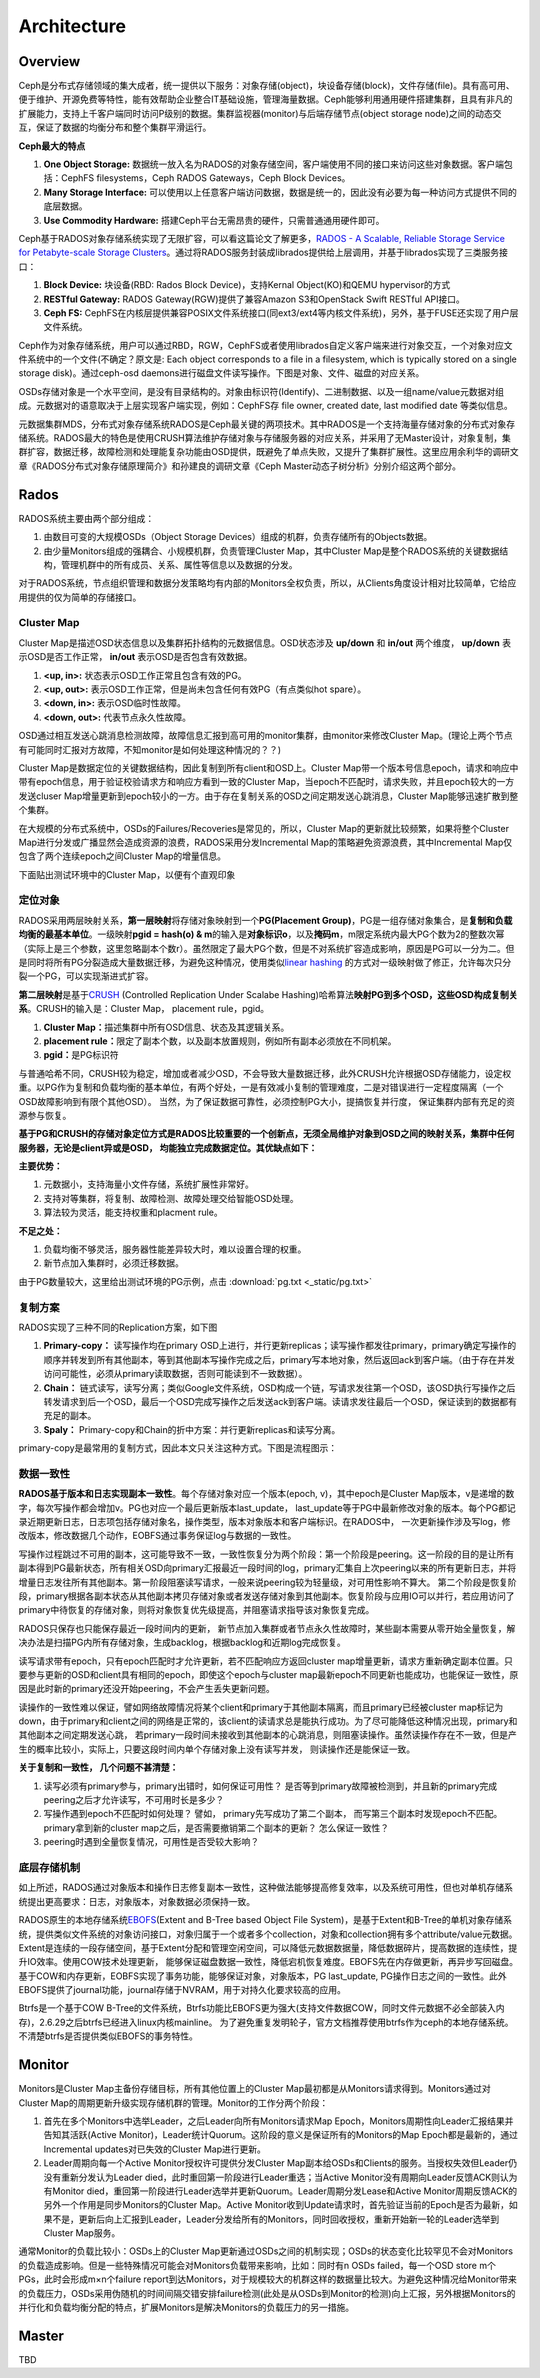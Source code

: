 ++++++++++++
Architecture
++++++++++++

Overview
========

Ceph是分布式存储领域的集大成者，统一提供以下服务：对象存储(object)，块设备存储(block)，文件存储(file)。具有高可用、便于维护、开源免费等特性，能有效帮助企业整合IT基础设施，管理海量数据。Ceph能够利用通用硬件搭建集群，且具有非凡的扩展能力，支持上千客户端同时访问P级别的数据。集群监视器(monitor)与后端存储节点(object storage node)之间的动态交互，保证了数据的均衡分布和整个集群平滑运行。

.. image:: _static/stack.png

**Ceph最大的特点**

#. **One Object Storage:** 数据统一放入名为RADOS的对象存储空间，客户端使用不同的接口来访问这些对象数据。客户端包括：CephFS filesystems，Ceph RADOS Gateways，Ceph Block Devices。
#. **Many Storage Interface:** 可以使用以上任意客户端访问数据，数据是统一的，因此没有必要为每一种访问方式提供不同的底层数据。
#. **Use Commodity Hardware:** 搭建Ceph平台无需昂贵的硬件，只需普通通用硬件即可。

Ceph基于RADOS对象存储系统实现了无限扩容，可以看这篇论文了解更多，\ `RADOS - A Scalable, Reliable Storage Service for Petabyte-scale Storage Clusters <http://ceph.com/papers/weil-rados-pdsw07.pdf>`_\。通过将RADOS服务封装成librados提供给上层调用，并基于librados实现了三类服务接口：

#. **Block Device:** 块设备(RBD: Rados Block Device)，支持Kernal Object(KO)和QEMU hypervisor的方式
#. **RESTful Gateway:** RADOS Gateway(RGW)提供了兼容Amazon S3和OpenStack Swift RESTful API接口。
#. **Ceph FS:** CephFS在内核层提供兼容POSIX文件系统接口(同ext3/ext4等内核文件系统)，另外，基于FUSE还实现了用户层文件系统。

.. image:: _static/ditaa-767aa6c670f2dbf104e76207678627effaf25695.png

Ceph作为对象存储系统，用户可以通过RBD，RGW，CephFS或者使用librados自定义客户端来进行对象交互，一个对象对应文件系统中的一个文件(不确定？原文是:  Each object corresponds to a file in a filesystem, which is typically stored on a single storage disk)。通过ceph-osd daemons进行磁盘文件读写操作。下图是对象、文件、磁盘的对应关系。

.. image:: _static/ditaa-518f1eba573055135eb2f6568f8b69b4bb56b4c8.png

OSDs存储对象是一个水平空间，是没有目录结构的。对象由标识符(Identify)、二进制数据、以及一组name/value元数据对组成。元数据对的语意取决于上层实现客户端实现，例如：CephFS存 file owner, created date, last modified date 等类似信息。

.. image:: _static/ditaa-ae8b394e1d31afd181408bab946ca4a216ca44b7.png

元数据集群MDS，分布式对象存储系统RADOS是Ceph最关键的两项技术。其中RADOS是一个支持海量存储对象的分布式对象存储系统。RADOS最大的特色是使用CRUSH算法维护存储对象与存储服务器的对应关系，并采用了无Master设计，对象复制，集群扩容，数据迁移，故障检测和处理能复杂功能由OSD提供，既避免了单点失败，又提升了集群扩展性。这里应用余利华的调研文章《RADOS分布式对象存储原理简介》和孙建良的调研文章《Ceph Master动态子树分析》分别介绍这两个部分。

Rados
=====

RADOS系统主要由两个部分组成：

#. 由数目可变的大规模OSDs（Object Storage Devices）组成的机群，负责存储所有的Objects数据。
#. 由少量Monitors组成的强耦合、小规模机群，负责管理Cluster Map，其中Cluster Map是整个RADOS系统的关键数据结构，管理机群中的所有成员、关系、属性等信息以及数据的分发。

.. image:: _static/ceph-rados-schema.jpg

对于RADOS系统，节点组织管理和数据分发策略均有内部的Monitors全权负责，所以，从Clients角度设计相对比较简单，它给应用提供的仅为简单的存储接口。

Cluster Map
^^^^^^^^^^^

Cluster Map是描述OSD状态信息以及集群拓扑结构的元数据信息。OSD状态涉及 **up/down** 和 **in/out** 两个维度， **up/down** 表示OSD是否工作正常， **in/out** 表示OSD是否包含有效数据。

#. **<up, in>:** 状态表示OSD工作正常且包含有效的PG。
#. **<up, out>:** 表示OSD工作正常，但是尚未包含任何有效PG（有点类似hot spare）。
#. **<down, in>:** 表示OSD临时性故障。
#. **<down, out>:** 代表节点永久性故障。

OSD通过相互发送心跳消息检测故障，故障信息汇报到高可用的monitor集群，由monitor来修改Cluster Map。(理论上两个节点有可能同时汇报对方故障，不知monitor是如何处理这种情况的？？)

Cluster Map是数据定位的关键数据结构，因此复制到所有client和OSD上。Cluster Map带一个版本号信息epoch，请求和响应中带有epoch信息，用于验证校验请求方和响应方看到一致的Cluster Map，当epoch不匹配时，请求失败，并且epoch较大的一方发送cluser Map增量更新到epoch较小的一方。由于存在复制关系的OSD之间定期发送心跳消息，Cluster Map能够迅速扩散到整个集群。

在大规模的分布式系统中，OSDs的Failures/Recoveries是常见的，所以，Cluster Map的更新就比较频繁，如果将整个Cluster Map进行分发或广播显然会造成资源的浪费，RADOS采用分发Incremental Map的策略避免资源浪费，其中Incremental Map仅包含了两个连续epoch之间Cluster Map的增量信息。

下面贴出测试环境中的Cluster Map，以便有个直观印象

.. image:: _static/cluster_map.png

定位对象
^^^^^^^^

.. image:: _static/2815312717077359585.jpg

RADOS采用两层映射关系，\ **第一层映射**\将存储对象映射到一个\ **PG(Placement Group)**\，PG是一组存储对象集合，是\ **复制和负载均衡的最基本单位**\。一级映射\ **pgid = hash(o) & m**\的输入是\ **对象标识o**\，以及\ **掩码m**\，m限定系统内最大PG个数为2的整数次幂（实际上是三个参数，这里忽略副本个数r）。虽然限定了最大PG个数，但是不对系统扩容造成影响，原因是PG可以一分为二。但是同时将所有PG分裂造成大量数据迁移，为避免这种情况，使用类似\ `linear hashing <http://en.wikipedia.org/wiki/Linear_hashing>`_ 的方式对一级映射做了修正，允许每次只分裂一个PG，可以实现渐进式扩容。

**第二层映射**\是基于\ `CRUSH <http://ceph.com/papers/weil-crush-sc06.pdf>`_ (Controlled Replication Under Scalabe Hashing)哈希算法\ **映射PG到多个OSD，这些OSD构成复制关系**\。CRUSH的输入是：Cluster Map， placement rule，pgid。

#. **Cluster Map：**\描述集群中所有OSD信息、状态及其逻辑关系。
#. **placement rule：**\限定了副本个数，以及副本放置规则，例如所有副本必须放在不同机架。
#. **pgid：**\是PG标识符

与普通哈希不同，CRUSH较为稳定，增加或者减少OSD，不会导致大量数据迁移，此外CRUSH允许根据OSD存储能力，设定权重。以PG作为复制和负载均衡的基本单位，有两个好处，一是有效减小复制的管理难度，二是对错误进行一定程度隔离（一个OSD故障影响到有限个其他OSD）。 当然，为了保证数据可靠性，必须控制PG大小，提搞恢复并行度， 保证集群内部有充足的资源参与恢复。

**基于PG和CRUSH的存储对象定位方式是RADOS比较重要的一个创新点，无须全局维护对象到OSD之间的映射关系，集群中任何服务器，无论是client异或是OSD， 均能独立完成数据定位。其优缺点如下：**

**主要优势：**

#. 元数据小，支持海量小文件存储，系统扩展性非常好。
#. 支持对等集群，将复制、故障检测、故障处理交给智能OSD处理。
#. 算法较为灵活，能支持权重和placment rule。

**不足之处：**

#. 负载均衡不够灵活，服务器性能差异较大时，难以设置合理的权重。
#. 新节点加入集群时，必须迁移数据。

.. 由于PG数量较大，这里给出测试环境的PG示例，点击\ `链接<./_static/pg.txt>`_

由于PG数量较大，这里给出测试环境的PG示例，点击 :download:`pg.txt <_static/pg.txt>`

复制方案
^^^^^^^^

RADOS实现了三种不同的Replication方案，如下图

.. image:: _static/ceph-rados-replications.jpg 

#. **Primary-copy：** 读写操作均在primary OSD上进行，并行更新replicas；读写操作都发往primary，primary确定写操作的顺序并转发到所有其他副本，等到其他副本写操作完成之后，primary写本地对象，然后返回ack到客户端。（由于存在并发访问可能性，必须从primary读取数据，否则可能读到不一致数据）。
#. **Chain：** 链式读写，读写分离；类似Google文件系统，OSD构成一个链，写请求发往第一个OSD，该OSD执行写操作之后转发请求到后一个OSD，最后一个OSD完成写操作之后发送ack到客户端。读请求发往最后一个OSD，保证读到的数据都有充足的副本。
#. **Spaly：** Primary-copy和Chain的折中方案：并行更新replicas和读写分离。

primary-copy是最常用的复制方式，因此本文只关注这种方式。下图是流程图示：

.. image:: _static/ditaa-54719cc959473e68a317f6578f9a2f0f3a8345ee.png

数据一致性
^^^^^^^^^^

**RADOS基于版本和日志实现副本一致性**\。每个存储对象对应一个版本(epoch, v)，其中epoch是Cluster Map版本，v是递增的数字，每次写操作都会增加v。PG也对应一个最后更新版本last_update， last_update等于PG中最新修改对象的版本。每个PG都记录近期更新日志，日志项包括存储对象名，操作类型，版本对象版本和客户端标识。在RADOS中， 一次更新操作涉及写log，修改版本，修改数据几个动作，EOBFS通过事务保证log与数据的一致性。

写操作过程跳过不可用的副本，这可能导致不一致，一致性恢复分为两个阶段：第一个阶段是peering。这一阶段的目的是让所有副本得到PG最新状态，所有相关OSD向primary汇报最近一段时间的log，primary汇集自上次peering以来的所有更新日志，并将增量日志发往所有其他副本。第一阶段阻塞读写请求，一般来说peering较为轻量级，对可用性影响不算大。 第二个阶段是恢复阶段，primary根据各副本状态从其他副本拷贝存储对象或者发送存储对象到其他副本。恢复阶段与应用IO可以并行，若应用访问了primary中待恢复的存储对象，则将对象恢复优先级提高，并阻塞请求指导该对象恢复完成。

RADOS只保存也只能保存最近一段时间内的更新， 新节点加入集群或者节点永久性故障时，某些副本需要从零开始全量恢复，解决办法是扫描PG内所有存储对象，生成backlog，根据backlog和近期log完成恢复。

读写请求带有epoch，只有epoch匹配时才允许更新，若不匹配响应方返回cluster map增量更新，请求方重新确定副本位置。只要参与更新的OSD和client具有相同的epoch，即使这个epoch与cluster map最新epoch不同更新也能成功，也能保证一致性，原因是此时新的primary还没开始peering，不会产生丢失更新问题。

读操作的一致性难以保证，譬如网络故障情况将某个client和primary于其他副本隔离，而且primary已经被cluster map标记为down，由于primary和client之间的网络是正常的，该client的读请求总是能执行成功。为了尽可能降低这种情况出现，primary和其他副本之间定期发送心跳， 若primary一段时间未接收到其他副本的心跳消息，则阻塞读操作。虽然读操作存在不一致，但是产生的概率比较小，实际上，只要这段时间内单个存储对象上没有读写并发， 则读操作还是能保证一致。

**关于复制和一致性， 几个问题不甚清楚：** 

#. 读写必须有primary参与，primary出错时，如何保证可用性？ 是否等到primary故障被检测到，并且新的primary完成peering之后才允许读写，不可用时长是多少？
#. 写操作遇到epoch不匹配时如何处理？  譬如， primary先写成功了第二个副本， 而写第三个副本时发现epoch不匹配。 primary拿到新的cluster map之后，是否需要撤销第二个副本的更新？ 怎么保证一致性？
#. peering时遇到全量恢复情况，可用性是否受较大影响？

底层存储机制
^^^^^^^^^^^^

如上所述，RADOS通过对象版本和操作日志修复副本一致性，这种做法能够提高修复效率，以及系统可用性，但也对单机存储系统提出更高要求：日志，对象版本，对象数据必须保持一致。 

RADOS原生的本地存储系统\ `EBOFS <http://goo.gl/so4Ws>`_\ (Extent and B-Tree based Object File System)，是基于Extent和B-Tree的单机对象存储系统，提供类似文件系统的对象访问接口，对象归属于一个或者多个collection，对象和collection拥有多个attribute/value元数据。Extent是连续的一段存储空间，基于Extent分配和管理空闲空间，可以降低元数据数据量，降低数据碎片，提高数据的连续性，提升IO效率。使用COW技术处理更新， 能够保证磁盘数据一致性，降低宕机恢复难度。EBOFS先在内存做更新，再异步写回磁盘。基于COW和内存更新，EOBFS实现了事务功能，能够保证对象，对象版本，PG last_update, PG操作日志之间的一致性。此外EBOFS提供了journal功能，journal存储于NVRAM，用于对持久化要求较高的应用。 

Btrfs是一个基于COW B-Tree的文件系统，Btrfs功能比EBOFS更为强大(支持文件数据COW，同时文件元数据不必全部装入内存)，2.6.29之后btrfs已经进入linux内核mainline。 为了避免重复发明轮子，官方文档推荐使用btrfs作为ceph的本地存储系统。不清楚btrfs是否提供类似EBOFS的事务特性。

Monitor
=======

Monitors是Cluster Map主备份存储目标，所有其他位置上的Cluster Map最初都是从Monitors请求得到。Monitors通过对Cluster Map的周期更新升级实现存储机群的管理。Monitor的工作分两个阶段：

#. 首先在多个Monitors中选举Leader，之后Leader向所有Monitors请求Map Epoch，Monitors周期性向Leader汇报结果并告知其活跃(Active Monitor)，Leader统计Quorum。这阶段的意义是保证所有的Monitors的Map Epoch都是最新的，通过Incremental updates对已失效的Cluster Map进行更新。
#. Leader周期向每一个Active Monitor授权许可提供分发Cluster Map副本给OSDs和Clients的服务。当授权失效但Leader仍没有重新分发认为Leader died，此时重回第一阶段进行Leader重选；当Active Monitor没有周期向Leader反馈ACK则认为有Monitor died，重回第一阶段进行Leader选举并更新Quorum。Leader周期分发Lease和Active Monitor周期反馈ACK的另外一个作用是同步Monitors的Cluster Map。Active Monitor收到Update请求时，首先验证当前的Epoch是否为最新，如果不是，更新后向上汇报到Leader，Leader分发给所有的Monitors，同时回收授权，重新开始新一轮的Leader选举到Cluster Map服务。

通常Monitor的负载比较小：OSDs上的Cluster Map更新通过OSDs之间的机制实现；OSDs的状态变化比较罕见不会对Monitors的负载造成影响。但是一些特殊情况可能会对Monitors负载带来影响，比如：同时有n OSDs failed，每一个OSD store m个PGs，此时会形成m×n个failure report到达Monitors，对于规模较大的机群这样的数据量比较大。为避免这种情况给Monitor带来的负载压力，OSDs采用伪随机的时间间隔交错安排failure检测(此处是从OSDs到Monitor的检测)向上汇报，另外根据Monitors的并行化和负载均衡分配的特点，扩展Monitors是解决Monitors的负载压力的另一措施。

Master
======

.. image:: _static/140554435.jpg

TBD
